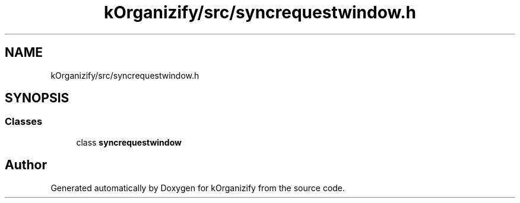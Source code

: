 .TH "kOrganizify/src/syncrequestwindow.h" 3 "Mon Jan 8 2024" "kOrganizify" \" -*- nroff -*-
.ad l
.nh
.SH NAME
kOrganizify/src/syncrequestwindow.h
.SH SYNOPSIS
.br
.PP
.SS "Classes"

.in +1c
.ti -1c
.RI "class \fBsyncrequestwindow\fP"
.br
.in -1c
.SH "Author"
.PP 
Generated automatically by Doxygen for kOrganizify from the source code\&.
